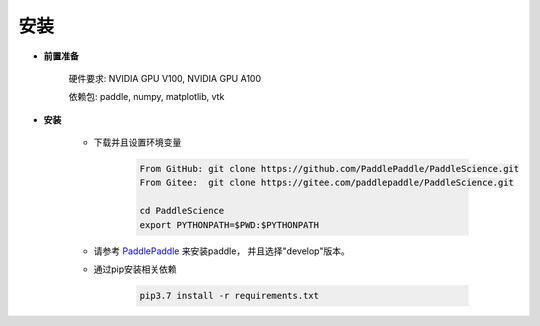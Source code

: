 安装
=============

- **前置准备**

    硬件要求: NVIDIA GPU V100, NVIDIA GPU A100

    依赖包: paddle, numpy, matplotlib, vtk

- **安装**

    - 下载并且设置环境变量

        .. code-block::

            From GitHub: git clone https://github.com/PaddlePaddle/PaddleScience.git
            From Gitee:  git clone https://gitee.com/paddlepaddle/PaddleScience.git

            cd PaddleScience
            export PYTHONPATH=$PWD:$PYTHONPATH

    - 请参考 `PaddlePaddle <https://www.paddlepaddle.org.cn/install/quick?docurl=/documentation/docs/zh/install/pip/linux-pip.html>`_ 来安装paddle， 并且选择"develop"版本。


    - 通过pip安装相关依赖

        .. code-block::

            pip3.7 install -r requirements.txt